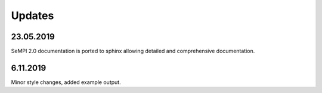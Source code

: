 Updates
############

23.05.2019
==========

SeMPI 2.0 documentation is ported to sphinx allowing detailed and comprehensive documentation.

6.11.2019
==========

Minor style changes, added example output.